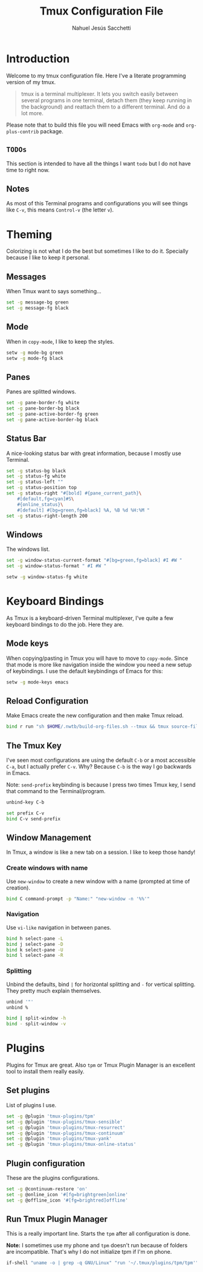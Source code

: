 #+TITLE: Tmux Configuration File
#+AUTHOR: Nahuel Jesús Sacchetti

* Introduction

Welcome to my tmux configuration file. Here I've a literate programming
version of my tmux.

#+BEGIN_QUOTE
tmux is a terminal multiplexer. It lets you switch easily between
several programs in one terminal, detach them (they keep running in the
background) and reattach them to a different terminal. And do a lot
more.
#+END_QUOTE

Please note that to build this file you will need
Emacs with =org-mode= and =org-plus-contrib= package.

** =TODOs=

This section is intended to have all the things I want =todo= but I do
not have time to right now.

** Notes

As most of this Terminal programs and configurations you will see things
like =C-v=, this means =Control-v= (the letter =v=).

* Theming

Colorizing is not what I do the best but sometimes I like to do it.
Specially because I like to keep it personal.

** Messages

When Tmux want to says something...

#+BEGIN_SRC bash
set -g message-bg green
set -g message-fg black
#+END_SRC

** Mode

When in =copy-mode=, I like to keep the styles.

#+BEGIN_SRC bash
setw -g mode-bg green
setw -g mode-fg black
#+END_SRC

** Panes

Panes are splitted windows.

#+BEGIN_SRC bash
set -g pane-border-fg white
set -g pane-border-bg black
set -g pane-active-border-fg green
set -g pane-active-border-bg black
#+END_SRC

** Status Bar

A nice-looking status bar with great information, because I mostly use
Terminal.

#+BEGIN_SRC bash
set -g status-bg black
set -g status-fg white
set -g status-left ""
set -g status-position top
set -g status-right "#[bold] #{pane_current_path}\
    #[default,fg=cyan]#S\
    #{online_status}\
    #[default] #[bg=green,fg=black] %A, %B %d %H:%M "
set -g status-right-length 200
#+END_SRC

** Windows

The windows list.

#+BEGIN_SRC bash
set -g window-status-current-format "#[bg=green,fg=black] #I #W "
set -g window-status-format " #I #W "

setw -g window-status-fg white
#+END_SRC

* Keyboard Bindings

As Tmux is a keyboard-driven Terminal multiplexer, I've quite a few
keyboard bindings to do the job. Here they are.

** Mode keys

When copying/pasting in Tmux you will have to move to =copy-mode=. Since
that mode is more like navigation inside the window you need a new setup
of keybindings. I use the default keybindings of Emacs for this:

#+BEGIN_SRC bash
setw -g mode-keys emacs
#+END_SRC

** Reload Configuration

Make Emacs create the new configuration and then make Tmux reload.

#+BEGIN_SRC bash
bind r run "sh $HOME/.nwtb/build-org-files.sh --tmux && tmux source-file ~/.tmux.conf && tmux display-message Reloaded!"
#+END_SRC

** The Tmux Key

I've seen most configurations are using the default =C-b= or a most
accessible =C-a=, but I actually prefer =C-v=. Why? Because =C-b= is the
way I go backwards in Emacs.

Note: =send-prefix= keybinding is because I press two times Tmux key, I
send that command to the Terminal/program.

#+BEGIN_SRC bash
unbind-key C-b

set prefix C-v
bind C-v send-prefix
#+END_SRC

** Window Management

In Tmux, a window is like a new tab on a session. I like to keep those
handy!

*** Create windows with name

Use =new-window= to create a new window with a name (prompted at time of
creation).

#+BEGIN_SRC bash
bind C command-prompt -p "Name:" "new-window -n '%%'"
#+END_SRC

*** Navigation

Use =vi-like= navigation in between panes.

#+BEGIN_SRC bash
bind h select-pane -L
bind j select-pane -D
bind k select-pane -U
bind l select-pane -R
#+END_SRC

*** Splitting

Unbind the defaults, bind =|= for horizontal splitting and =-= for
vertical splitting. They pretty much explain themselves.

#+BEGIN_SRC bash
unbind '"'
unbind %

bind | split-window -h
bind - split-window -v
#+END_SRC

* Plugins

Plugins for Tmux are great. Also =tpm= or Tmux Plugin Manager is an
excellent tool to install them really easily.

** Set plugins

List of plugins I use.

#+BEGIN_SRC bash
set -g @plugin 'tmux-plugins/tpm'
set -g @plugin 'tmux-plugins/tmux-sensible'
set -g @plugin 'tmux-plugins/tmux-resurrect'
set -g @plugin 'tmux-plugins/tmux-continuum'
set -g @plugin 'tmux-plugins/tmux-yank'
set -g @plugin 'tmux-plugins/tmux-online-status'
#+END_SRC

** Plugin configuration

These are the plugins configurations.

#+BEGIN_SRC bash
set -g @continuum-restore 'on'
set -g @online_icon '#[fg=brightgreen]online'
set -g @offline_icon '#[fg=brightred]offline'
#+END_SRC

** Run Tmux Plugin Manager

This is a really important line. Starts the =tpm= after all
configuration is done.

*Note:* I sometimes use my phone and =tpm= doesn't run because of
folders are incompatible. That's why I do not initialize tpm if I'm on
phone.

#+BEGIN_SRC bash
if-shell "uname -o | grep -q GNU/Linux" "run '~/.tmux/plugins/tpm/tpm'"
#+END_SRC
